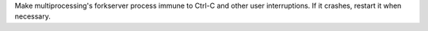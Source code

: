 Make multiprocessing's forkserver process immune to Ctrl-C and other user interruptions.
If it crashes, restart it when necessary.
